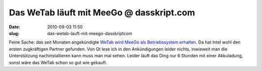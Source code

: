 Das WeTab läuft mit MeeGo @ dasskript.com
#########################################
:date: 2010-09-03 11:50
:slug: das-wetab-lauft-mit-meego-dasskriptcom

Feine Sache: das seit Monaten angekündigte `WeTab wird MeeGo als
Betriebssystem erhalten`_. Da hat Intel wohl den ersten zugkräftigen
Partner gefunden. Von Qt lese ich in den Ankündigungen leider nichts,
inwieweit man die Unterstützung nachinstallieren kann muss man mal
sehen. Leider läuft das Ding nur 6 Stunden mit einer Akkuladung, sonst
wäre das WeTab schon so gut wie gekauft.

.. _WeTab wird MeeGo als Betriebssystem erhalten: http://www.heise.de/newsticker/meldung/Das-WeTab-basiert-auf-MeeGo-1071855.html
